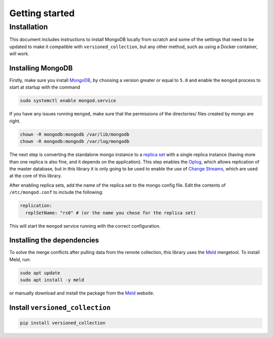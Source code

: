 Getting started
================

Installation
------------

This document includes instructions to install MongoDB locally from scratch
and some of the settings that need to be updated to make it compatible with
``versioned_collection``, but any other method, such as using a Docker
container, will work.

Installing MongoDB
++++++++++++++++++
Firstly, make sure you install
`MongoDB <https://docs.mongodb.com/manual/installation/>`_, by choosing a
version greater or equal to ``5.0`` and enable the ``mongod`` process to start
at startup with the command

.. code-block:: sh

    sudo systemctl enable mongod.service


If you have any issues running ``mongod``, make sure that the permissions of the
directories/ files created by mongo are right.

.. code-block:: sh

    chown -R mongodb:mongodb /var/lib/mongodb
    chown -R mongodb:mongodb /var/log/mongodb

The next step is converting the standalone mongo instance to a
`replica set <https://docs.mongodb.com/manual/tutorial/convert-standalone-to-replica-set/>`_
with a single replica instance (having more than one replica is also fine,
and it depends on the application). This step enables the
`Oplog <https://docs.mongodb.com/manual/core/replica-set-oplog/>`_, which allows
replication of the master database, but in this library it is only going to be
used to enable the use of
`Change Streams <https://docs.mongodb.com/manual/changeStreams/>`_, which are
used at the core of this library.

After enabling replica sets, add the name of the replica set to
the mongo config file. Edit the contents of ``/etc/mongod.conf`` to include the
following:

.. code-block:: none

    replication:
      replSetName: "rs0" # (or the name you chose for the replica set)

This will start the ``mongod`` service running with the correct configuration.

Installing the dependencies
+++++++++++++++++++++++++++

To solve the merge conflicts after pulling data from the remote collection,
this library uses the `Meld <https://meldmerge.org/>`_ mergetool. To install
Meld, run:

.. code-block:: sh

    sudo apt update
    sudo apt install -y meld

or manually download and install the package from the
`Meld <https://meldmerge.org/>`_ website.

Install ``versioned_collection``
++++++++++++++++++++++++++++++++++

.. code-block:: sh

    pip install versioned_collection



